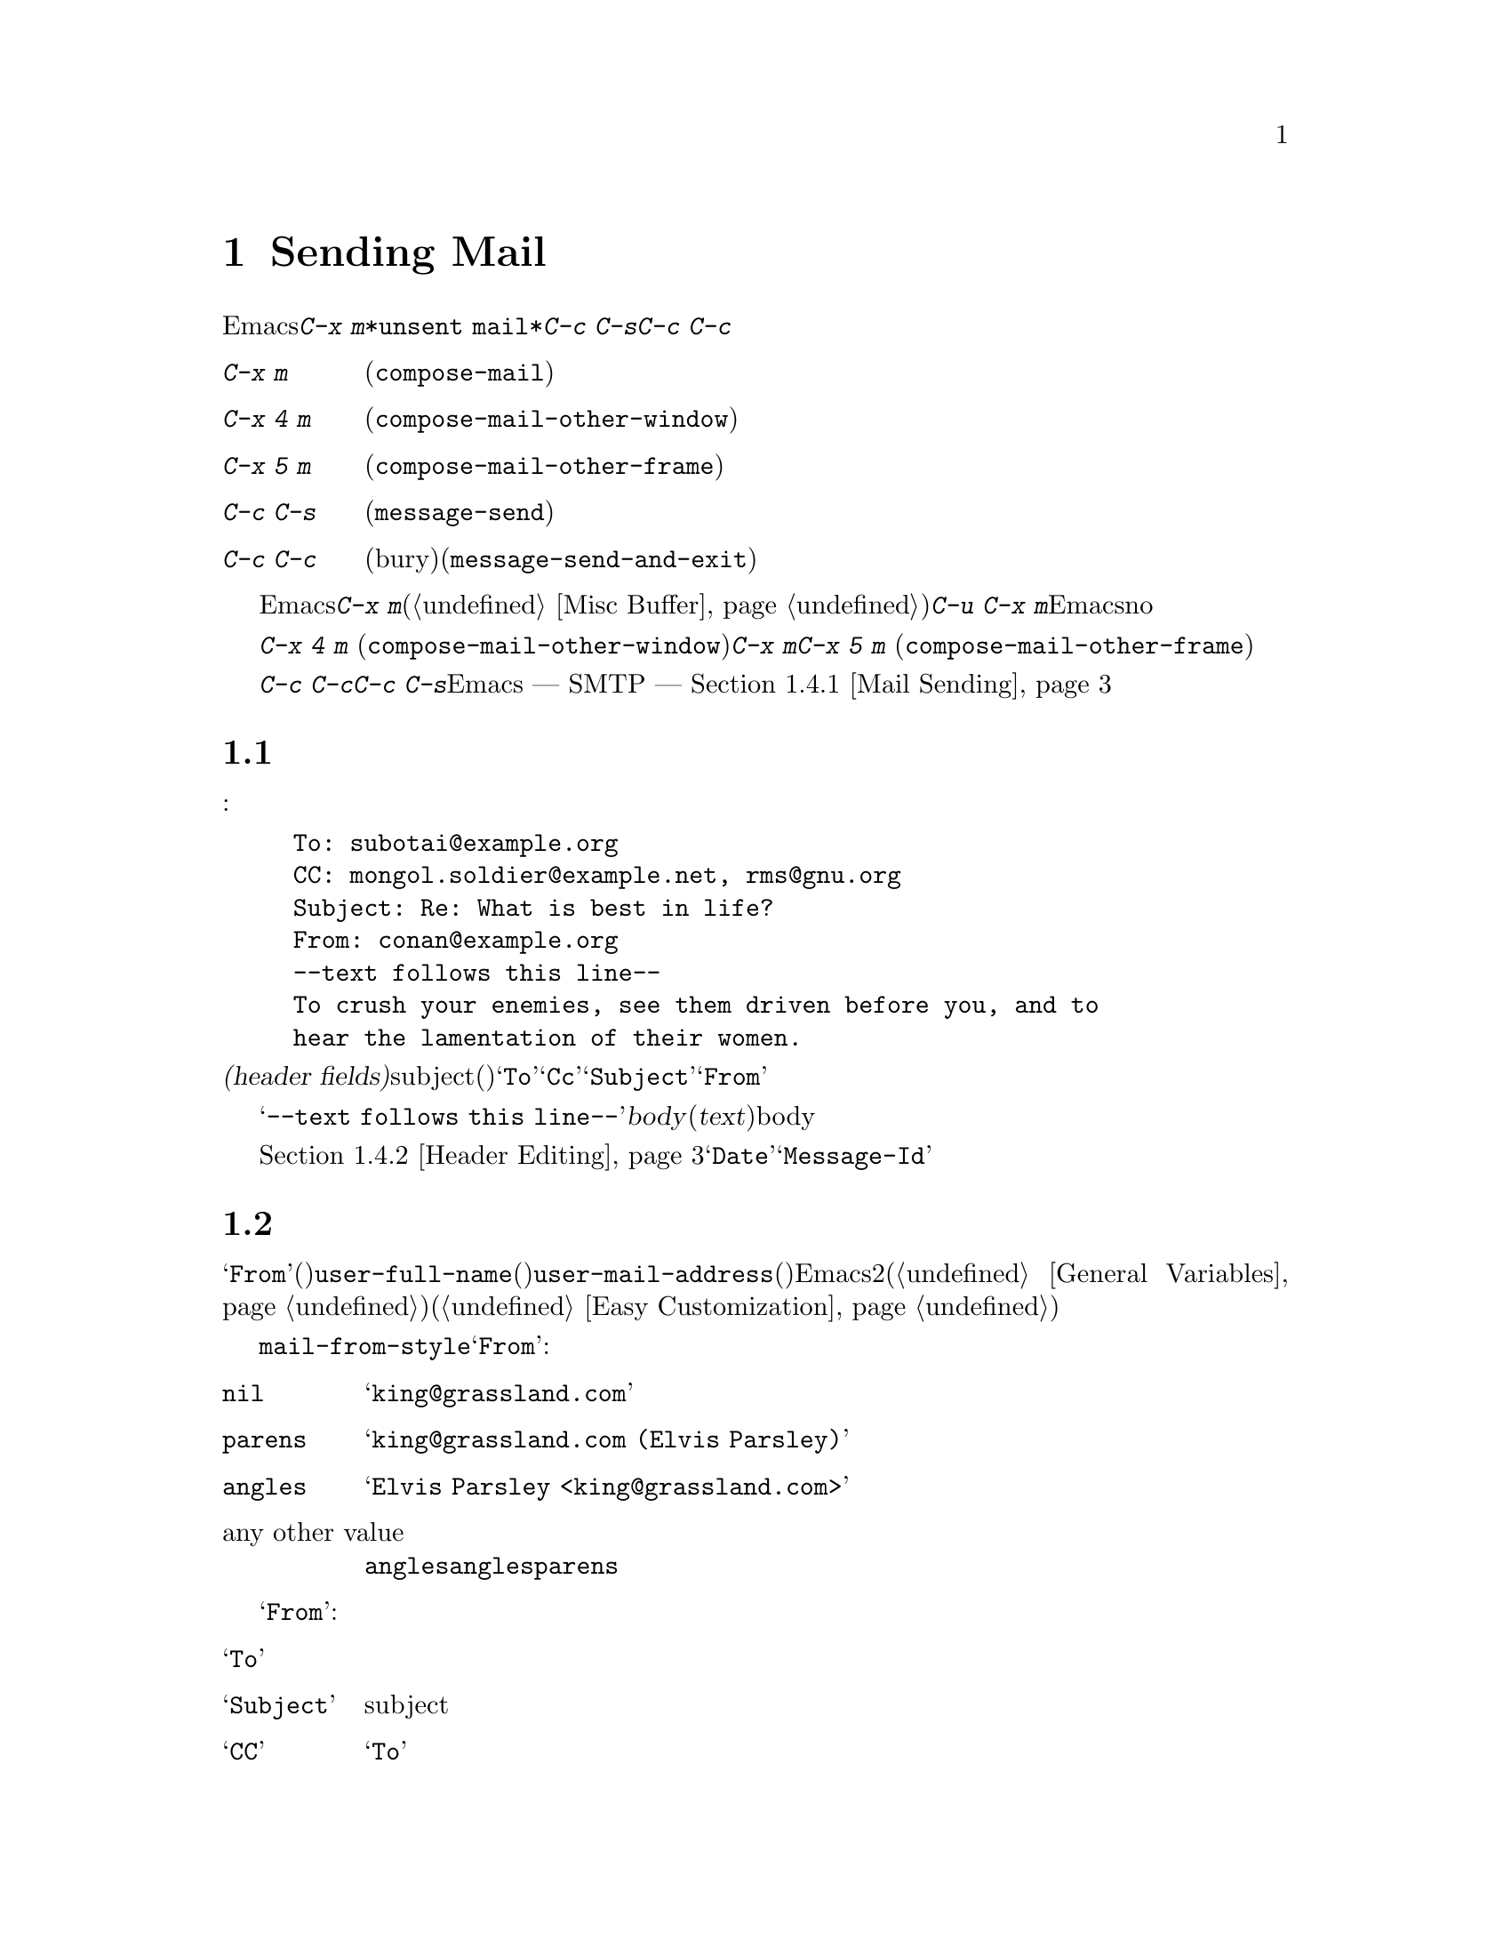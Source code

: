 @c ===========================================================================
@c
@c This file was generated with po4a. Translate the source file.
@c
@c ===========================================================================
@c This is part of the Emacs manual.
@c Copyright (C) 1985-1987, 1993-1995, 1997, 2000-2017 Free Software
@c Foundation, Inc.
@c See file emacs.texi for copying conditions.
@node Sending Mail
@chapter Sending Mail
@cindex sending mail
@cindex mail
@cindex email
@cindex message

@kindex C-x m
@findex compose-mail
  Emacsから電子メールのメッセージを送信するには、@kbd{C-x
m}とタイプします。これはメッセージのテキストとヘッダーを編集できる、@file{*unsent
mail*}という名前のバッファーに切り替えます。編集が終了したら@kbd{C-c C-s}または@kbd{C-c
C-c}とタイプして、それを送信します。

@table @kbd
@item C-x m
メールの作成を開始します(@code{compose-mail})。
@item C-x 4 m
同様ですが、他のウィンドウで行ないます(@code{compose-mail-other-window})。
@item C-x 5 m
同様ですが、新しいフレームで行ないます(@code{compose-mail-other-frame})。
@item C-c C-s
メールバッファーでは、メッセージを送信します(@code{message-send})。
@item C-c C-c
メールバッファーでは、メッセージを送信して、そのバッファーを隠し(bury)ます(@code{message-send-and-exit})。
@end table

  メールバッファーは通常のEmacsバッファーなので、メールの作成中に他のバッファーに切り替えることができます。現在のメールを終了する前に他のメールを送信したい場合は、再度@kbd{C-x
m}とタイプして新しいメールバッファーを開きます、このバッファーは異なる数字が後ろについた名前をもちます(@ref{Misc
Buffer}を参照してください)。@w{@kbd{C-u C-x
m}}のように、プレフィクス引数を指定してコマンドを呼び出した場合、Emacsは最後のメールバッファーに戻って、そのバッファーのメッセージを削除したいか尋ねます。これにnoと答えると、中止した場所から編集を再開できます。

@kindex C-x 4 m
@findex compose-mail-other-window
@kindex C-x 5 m
@findex compose-mail-other-frame
  コマンド@kbd{C-x 4 m} (@code{compose-mail-other-window})は、@kbd{C-x
m}と同じことを行ないますが、これはメールバッファーを別のウィンドウに表示します。コマンド@kbd{C-x 5 m}
(@code{compose-mail-other-frame})は、新しいフレームでこれを行ないます。

  @kbd{C-c C-c}または@kbd{C-c C-s}とタイプしてメールを送信するとき、Emacsはどのようにしてメールを送信するべきか ---
SMTPを通じて直接送信するか、またはほかの方法を使うか --- を尋ねます。詳細は、@ref{Mail Sending}を参照してください。

@menu
* Format: Mail Format.       メールメッセージのフォーマット。
* Headers: Mail Headers.     いくつかの標準的なメールヘッダーフィールドの詳細。
* Aliases: Mail Aliases.     メールアドレスの短縮とグループ化。
* Commands: Mail Commands.   作成するメールを編集するための特別なコマンド。
* Signature: Mail Signature.  各メッセージに署名を追加する。
* Amuse: Mail Amusements.    NSAを混乱させるキーワードや、fortuneのメッセージを累加する。
* Methods: Mail Methods.     他のメール作成方法を使用する。
@end menu

@node Mail Format
@section メールバッファーのフォーマット

  以下はメールバッファーの内容の例です:

@example
To: subotai@@example.org
CC: mongol.soldier@@example.net, rms@@gnu.org
Subject: Re: What is best in life?
From: conan@@example.org
--text follows this line--
To crush your enemies, see them driven before you, and to
hear the lamentation of their women.
@end example

@noindent
メールバッファーのトップは、一連の@dfn{ヘッダーフィールド(header
fields)}です。これは電子メールの受取人、subject(題目)などに関する情報を指定するのに使用されます。上記のバッファー例には@samp{To}、@samp{Cc}、@samp{Subject}、@samp{From}のヘッダーフィールドが含まれています。いくつかのヘッダーフィールドは、それが適切なときは、事前に自動的に初期化されます。

  @samp{--text follows this
line--}という行は、ヘッダーフィールドとメッセージの@dfn{body}(本文、または@dfn{text})を分割します。この行の上にあるすべては、ヘッダーの一部として扱われます。下にあるすべては、bodyとして扱われます。区切り行自体は、実際に送信されるメッセージには含まれません。

  通常の編集コマンドで、ヘッダーフィールドの挿入と編集ができます。ヘッダーフィールドを編集するための特定のコマンドについては、@ref{Header
Editing}を参照してください。@samp{Date}や@samp{Message-Id}のような特定のヘッダーは、通常はメールバッファーでは省略され、メッセージを送信するとき自動的に作成されます。

@node Mail Headers
@section メールヘッダーフィールド
@cindex headers (of mail message)

  メールバッファーのヘッダーフィールドは、行の最初がフィールド名で始まります。フィールド名はコロンで終端されます。フィールド名で大文字小文字は区別されません。コロンとオプションの空白文字の後に、フィールドの内容を記述します。

  好きな名前のヘッダーフィールドを使用できますが、多くの人は通常、一般に認められた意味をもつは、標準的なフィールド名だけを使用します。

@vindex user-full-name
@vindex user-mail-address
  ヘッダーフィールド@samp{From}は、電子メールを送信した人(あとえばあなた)を識別します。これは有効なメールアドレスである必要があります。なぜなら、通常はそのアドレスに返信されるからです。このヘッダーフィールドのデフォルトの内容は、変数@code{user-full-name}(あなたのフルネームを指定します)と@code{user-mail-address}(あなたの電子メールアドレス)から計算されます。いくつかのオペレーティングシステムでは、Emacsはこの2つの変数を環境変数から初期化します(@ref{General
Variables}を参照してください)。この情報が利用不可能か間違っている場合、変数を自分でカスタマイズする必要があります(@ref{Easy
Customization}を参照してください)。

@vindex mail-from-style
  変数@code{mail-from-style}の値は、@samp{From}フィールドの内容をどのようにフォーマットするかを指定します:

@table @asis
@item @code{nil}
@samp{king@@grassland.com}のように、アドレスだけを使用します。
@item @code{parens}
@samp{king@@grassland.com (Elvis Parsley)}のように、アドレスとフルネームの両方を使用します。
@item @code{angles}
@samp{Elvis Parsley <king@@grassland.com>}のように、アドレスとフルネームの両方を使用します。
@item any other value
通常は@code{angles}を使用します。しかし@code{angles}では、構文的に有効にするためにアドレスをクォートしなければならないときは、かわりに@code{parens}を使用します。これがデフォルトです。
@end table

  以下は@samp{From}以外の、一般的に使用されるフィールドの表です:

@table @samp
@item To
メッセージを送信するメールアドレスです。複数のアドレスを記述するには、それらを区切るのにカンマを使用します。

@item Subject
メッセージのsubjectです。

@item CC
メッセージを送信する追加のメールアドレスです。これは@samp{To}と似ていますが、受取人はそのメッセージが自分宛だと思うべきではありません。

@item BCC
実際に送信するメッセージのヘッダーには現れない、追加のメッセージ送信先のメールアドレスです。@samp{BCC}は@dfn{blind carbon
copies}が由来です。

@item FCC
送信されたメッセージのコピーが追加されるべき、ファイルの名前です。ファイルがBabyl形式(Emacs23以前のRmailで使用されていました)の場合、EmacsはBabyl形式で書き込み、それ以外はmbox形式で書き込みます。Rmailバッファーがそのファイルをvisitしている場合、Emacsはそれに合わせて更新します。複数のファイルを指定するには、複数の@samp{FCC}フィールドを使用して、各フィールドに1つのファイル名を記述します。

@item Reply-to
@samp{From}のかわりとなる、返信が送信されるべきアドレスです。これは何らかの理由により、@samp{From}のアドレスが返信を受け取れないときに使用します。

@item Mail-reply-to
このフィールドは@samp{Reply-to}より優先されます。メーリングリストの中には、@samp{Reply-to}を独自の目的(問題の多い、何らかの方法)のために使用しているものがあるため、これが使用されます。

@item Mail-followup-to
follow-upメッセージのための、デフォルトの受取人のために使用する1つ以上のアドレスです。これは通常、登録しているメーリングリストからメッセージを受信するとき、余分なコピーを送らせないようにしたいときに使用します。

@item In-reply-to
返信するメッセージのための識別子です。ほとんどのメールリーダーは、関連するメッセージをまとめてグループ化するためにこの情報を使用します。このヘッダーは通常、Emacsに組み込まれた任意のメールプログラムでメッセージに返信するとき、自動的に充填されます。

@item References
以前の関連するメッセージのための識別子です。@samp{In-reply-to}と同じように、これは通常、自動的に充填されます。
@end table

@noindent
@samp{To}、@samp{CC}、@samp{BCC}のフィールドは何回記述してもよく、また各フィールドにはカンマで括って複数のアドレスを含めることができます。この方法により、メッセージを送信する複数の場所を指定できます。これらのフィールドには継続行も使用できます。フィールドの開始行に続く、空白文字で始まる1行以上の行は、そのフィールドの一部とみなされます。以下は継続行を使用した@samp{To}フィールドの例です:

@example
@group
To: foo@@example.net, this@@example.net,
  bob@@example.com
@end group
@end example

@c There is also mail-specify-envelope-from and mail-envelope-from, but
@c these are probably not topics for the Emacs manual.

@vindex mail-default-headers
  変数@code{mail-default-headers}に文字列をセットすることにより、特定のデフォルトヘッダーを挿入するよう、Emacsに指示できます。これにより@kbd{C-x
m}でメッセージヘッダーにその文字列が挿入されます。たとえば以下は、各メッセージにヘッダー@samp{Reply-to}と@samp{FCC}を追加する例です:

@smallexample
(setq mail-default-headers
      "Reply-to: foo@@example.com\nFCC: ~/Mail/sent")
@end smallexample

@noindent
デフォルトのヘッダーフィールドが、特定のメッセージにたいして適切でない場合、メッセージを送信する前にそれらを編集する必要があります。

@node Mail Aliases
@section Mail Aliases
@cindex mail aliases
@cindex @file{.mailrc} file
@cindex mailrc file
@vindex mail-personal-alias-file

  @dfn{メールエイリアス(mail
aliases)}を定義することができます。これは1つ以上のメールアドレスを意味する短い呼び名です。デフォルトでは、メールエイリアスはファイル@file{~/.mailrc}で定義されます。変数@code{mail-personal-alias-file}をセットすることにより、異なるファイル名を指定できます。

  @file{.mailrc}でエイリアスを定義するには、以下のように記述します:

@example
alias @var{nick} @var{fulladdresses}
@end example

@noindent
これは@var{nick}が@var{fulladdresses}に展開されるという意味で、@var{fulladdresses}は単一のアドレス、またはスペースで区切られた複数のアドレスです。たとえば@code{maingnu}が、@code{gnu@@gnu.org}とあなた自身のローカルのアドレスを意味するよう定義するには、以下の行を記述します:

@example
alias maingnu gnu@@gnu.org local-gnu
@end example

@noindent
アドレスにスペースが含まれる場合は、以下のようにダブルクォートでアドレス全体をクォートします:

@example
alias jsmith "John Q. Smith <none@@example.com>"
@end example

@noindent
その人の名前の部分などのような、アドレスの特定の部分をダブルクォートで括る必要はないことに注意してください。Emacsは必要に応じてそれらを挿入します。たとえば上記のアドレスは@samp{"John
Q. Smith" <none@@example.com>}のように挿入されます。

  Emacsは、@file{.mailrc}でのincludeコマンドも識別します。これらは以下のようなものです:

@example
source @var{filename}
@end example

@noindent
ファイル@file{.mailrc}は、Emacsだけのものではありません。他の多くのメールを閲覧するプログラムが、メールアドレスのためにこれを使用し、他にもさまざまなコマンドが含まれます。しかしEmacsは、エイリアスの定義とインクルードコマンド以外のすべてを無視します。

@findex mail-abbrev-insert-alias
  メールエイリアスはabbrevのように --- つまり、エイリアスの後で単語区切り文字をタイプするとすぐに ---
展開されます。この展開はヘッダーフィールド@samp{To}、@samp{From}、@samp{CC}、@samp{BCC}、@samp{Reply-to}(およびそれらの@samp{Resent-}の変種)だけで展開されます。@samp{Subject}のような、他のヘッダーフィールドでは展開されません。

  コマンド@kbd{M-x
mail-abbrev-insert-alias}を使って、エイリアスされたアドレスを直接挿入することもできます。これは補完つきでエイリアス名を読み取り、ポイント位置にそれの定義を挿入します。

@node Mail Commands
@section Mail Commands
@cindex Message mode
@cindex mode, Message

  @file{*mail*}バッファーのデフォルトのメジャーモードは、Messageモードと呼ばれます。これはTextモードのように振る舞いますが、メッセージをより快適に編集するために、@kbd{C-c}プレフィクスを伴う、追加のコマンドをいくつか提供します。

  このセクションでは、Messageモードで利用可能な、もっとも一般的に使用されるコマンドを説明します。
@ifnottex
Messageモードにはそれ自身のマニュアルがあり、その機能についてより詳細に説明されています。@ref{Top,,Message, message,
Message}を参照してください。
@end ifnottex

@menu
* Mail Sending::             メッセージを送信するコマンド。
* Header Editing::           ヘッダーフィールドに移動して編集するコマンド。
* Citing Mail::              返信するメッセージのクォート。
* Mail Misc::                ファイル添付、スペルチェックなど。
@end menu

@node Mail Sending
@subsection Mail Sending

@table @kbd
@item C-c C-c
そのメッセージを送信して、メールバッファーを隠し(bury)ます(@code{message-send-and-exit})。
@item C-c C-s
そのメッセージを送信して、メールバッファーを選択されたまま残します(@code{message-send})。
@end table

@kindex C-c C-s @r{(Message mode)}
@kindex C-c C-c @r{(Message mode)}
@findex message-send
@vindex message-kill-buffer-on-exit
  メッセージを送信するために通常使用されるコマンドは、@kbd{C-c C-c}
(@code{mail-send-and-exit})です。これはメッセージを送信して、メールバッファーを隠す(bury) ---
つまりバッファーを再選択するときもっとも低い優先順位になるようにします。かわりにメールバッファーをkillしたい場合は、変数@code{message-kill-buffer-on-exit}を@code{t}に変更してください。

@findex message-send-and-exit
  コマンド@kbd{C-c C-s}
(@code{message-send})はメッセージを送信して、そのバッファーを選択されたまま残します。(たとえば新しい送信先のために)メッセージを変更して、再度送信したい場合に、このコマンドを使用します。

@vindex message-send-hook
  メッセージの送信により、フック@code{message-send-hook}が実行されます。メールバッファーがファイルをvisitしているバッファーの場合をのぞき、送信によりメールバッファーは変更なし(unmodified)とマークされます(ファイルをvisitしている場合は、そのファイルを保存したときだけ変更なしとマークされます。このため、同じメッセージを2回送信しても警告はされません)。

@cindex SMTP
@cindex Feedmail
@cindex Sendmail
@cindex Mailclient
@vindex send-mail-function
  変数@code{send-mail-function}は、メッセージの配送方法を制御します。値には、以下の関数のどれか1つを指定します:

@table @code
@item sendmail-query-once
配送方法(このリストの他の項目のうちの1つ)を尋ね、このメッセージにその方法を使用します。@code{smtpmail-send-it}を通じてすでにメールの配送方法を変数にセットしていない場合(以下参照)、これがデフォルトです。

@item smtpmail-send-it
インターネットサービスプロバイダーの対外SMTPメールサーバーのような、外部のメールホストを通じてメールを送信します。そのSMTPサーバーに接続する方法をEmacsに指示していない場合、コマンドはこの情報の入力を求め、それは変数@code{smtpmail-smtp-server}と、ファイル@file{~/.authinfo}に保存されます。@ref{Top,,Emacs
SMTP Library, smtpmail, Sending mail via SMTP}を参照してください。

@item sendmail-send-it
システムのデフォルトの@command{sendmail}プログラム、またはそれと等価なプログラムを使用してメールを送信します。これは、そのシステムがSMTPで直接メールを配送できるように、セットアップされている必要があります。

@item mailclient-send-it
メールバッファーを、システムで指定されたメールクライアントに渡します。詳細はファイル@file{mailclient.el}の、コメントセクションを参照してください。

@item feedmail-send-it
これは@code{sendmail-send-it}と同様ですが、後で送信するためにメッセージをキューできます。詳細は、ファイル@file{feedmail.el}の、コメントセクションを参照してください。
@end table

@vindex sendmail-coding-system
  非@acronym{ASCII}文字を含むメッセージを送信する場合、それらはコーディングシステムでエンコードされる必要があります。コーディングシステムは通常、選択された言語環境(@ref{Language
Environments}を参照してください)により、自動的に指定されます。変数@code{sendmail-coding-system}をセットすることにより、対外に送信するメールのコーディングシステムを明示的に指定することができます(@ref{Recognize
Coding}を参照してください)。そのようにして決定されたコーディングシステムで扱えない文字が、特定のメッセージに含まれる場合、Emacsは利用可能なコーディングシステムのリストを表示して、使用するコーディングシステムの選択を求めます。

@node Header Editing
@subsection メールヘッダーの編集

  Messageモードは、特定のヘッダーフィールドに移動したり、ヘッダーのアドレスを補完する、以下の特別なコマンドを提供します。

@table @kbd
@item C-c C-f C-t
@samp{To}ヘッダーに移動します(@code{message-goto-to})。
@item C-c C-f C-s
@samp{Subject}ヘッダーに移動します(@code{message-goto-subject})。
@item C-c C-f C-c
@samp{CC}ヘッダーに移動します(@code{message-goto-cc})。
@item C-c C-f C-b
@samp{BCC}ヘッダーに移動します(@code{message-goto-bcc})。
@item C-c C-f C-r
@samp{Reply-To}ヘッダーに移動します(@code{message-goto-reply-to})。
@item C-c C-f C-f
@samp{Mail-Followup-To}ヘッダーフィールドに移動します(@code{message-goto-followup-to})。
@item C-c C-f C-w
ファイル名の補完つきで、新しい@samp{FCC}ヘッダーフィールドを追加します(@code{message-goto-fcc})。
@item C-c C-b
メッセージ本文の先頭に移動します(@code{message-goto-body})。
@item @key{TAB}
メールアドレスを補完します(@code{message-tab})。
@end table

@kindex C-c C-f C-t @r{(Message mode)}
@findex message-goto-to
@kindex C-c C-f C-s @r{(Message mode)}
@findex message-goto-subject
@kindex C-c C-f C-c @r{(Message mode)}
@findex message-goto-cc
@kindex C-c C-f C-b @r{(Message mode)}
@findex message-goto-bcc
@kindex C-c C-f C-r @r{(Message mode)}
@findex goto-reply-to
@kindex C-c C-f C-f @r{(Message mode)}
@findex goto-followup-to
@kindex C-c C-f C-w @r{(Message mode)}
@findex message-goto-fcc
  特定のヘッダーフィールドにポイントを移動するコマンドは、すべて@kbd{C-c
C-f}というプレフィクスを指定します(@samp{C-f}は``field''が由来です)。指定したフィールドが存在しない場合、コマンドは新たにそれを作成します(例外は@code{mail-fcc}で、これは毎回新たなフィールドを作成します)。

@kindex C-c C-b @r{(Message mode)}
@findex mail-text
  コマンド@kbd{C-c C-b} (@code{message-goto-body})は、ポイントをヘッダー区切り行の下 ---
つまり本文の先頭にポイントを移動します。

@findex message-tab
@kindex TAB @r{(Message mode)}
  @samp{To:}、@samp{CC:}、@samp{BCC:}のようなアドレスを含むヘッダーフィールドを編集しているときは、@key{TAB}
(@code{message-tab})をタイプすることにより、アドレスを補完できます。これは2つの方法にもとづいて、そのアドレスにタイプするフルネームを挿入しようと試みます。まず複数のディレクトリーサーバープロトコルを認識するEUDCライブラリーを試み(@ref{Top,,EUDC,eudc,
The Emacs Unified Directory
Client}を参照してください)、それに失敗したときはメールエイリアスによりアドレスの展開を試みます(@ref{Mail
Aliases}を参照してください)。メール本文のような、アドレスを要求しないヘッダーフィールドにポイントがあるとき、@key{TAB}はタブ文字を挿入するだけです。

@node Citing Mail
@subsection Citing Mail
@cindex citing mail

@table @kbd
@item C-c C-y
選択されたメッセージを、引用のためにメールリーダーからyankします(@code{message-yank-original})。
@item C-c C-q
他のメッセージから引用された各パラグラフをフィルします(@code{message-fill-yanked-message})。
@end table

@kindex C-c C-y @r{(Message mode)}
@findex message-yank-original
@findex message-yank-prefix
  @kbd{C-c C-y}
(@code{message-yank-original})を使用して、返信するメッセージから``引用(cite)''することができます。これは、そのメッセージのテキストをメールバッファーに挿入します。このコマンドは、Rmailのように、Emacsから実行されるメールリーダーから呼び出されたときだけ機能します。

  デフォルトでは、Emacsは引用されたテキストの各行の前に、文字列@samp{>}を挿入します。このプレフィクス文字列は、変数@code{message-yank-prefix}で指定されます。プレフィクス引数を指定して@code{message-yank-original}を呼び出した場合、引用のためのプレフィクスは挿入されません。

@kindex C-c C-q @r{(Message mode)}
@findex mail-fill-yanked-message
  @kbd{C-c C-y}を使用した後で、@kbd{C-c C-q}
(@code{message-fill-yanked-message})とタイプして、引用されたメッセージのパラグラフをフィルできます。@kbd{C-c
C-q}の1つの使い方としては、そのようなパラグラフのすべてを個別にフィルすることです。クォートされたメッセージの1つのパラグラフをフィルするには、@kbd{M-q}を使います。フィルが、あなたが使用している引用プレフィクスを自動的に処理しない場合は、フィルプレフィクスを明示的にセットしてみてください。@ref{Filling}を参照してください。

@vindex mail-citation-hook
  フック@code{mail-citation-hook}を通じて、メールの引用をカスタマイズできます。たとえば、より柔軟な引用を提供するSuperciteパッケージを使うことができます(@ref{Introduction,,,sc,
Supercite}を参照してください)。

@node Mail Misc
@subsection メール、その他

@kindex C-c C-a @r{(Message mode)}
@findex mml-attach-file
@cindex MIME
@cindex Multipurpose Internet Mail Extensions
  メールバッファーで@kbd{C-c C-a}
(@code{mml-attach-file})とタイプすることにより、送信するメッセージに、ファイルを@dfn{添付(attach)}できます。添付は、@acronym{MIME}(Multipurpose
Internet Mail Extensions)標準を使って行なわれます。

  @code{mml-attach-file}コマンドはファイル名と、添付ファイルの@dfn{content
type(内容のタイプ)}、@dfn{description(説明)}、@dfn{disposition(性質)}の入力を求めます。通常content
typeは自動的に検知されます。単に@key{RET}とタイプすると、そのデフォルトが適用されます。descriptionは1行のテキストで、そのメールの受取人には添付ファイルの隣に表示されます。これは空にすることもできます。dispositionは@samp{inline}(デフォルト)、または@samp{attachment}のどちらかです。@samp{inline}の場合、メッセージ本文に添付ファイルへのリンクが表示され、@samp{attachment}の場合は、本文とは別にリンクが表示されます。

@findex mail-add-attachment
  @code{mml-attach-file}コマンドは、Messageモードに特有なコマンドです。Mailモードではかわりに、@kbd{mail-add-attachment}を使用します。これはファイル名の入力だけを求め、content
typeとdispositionは自動的に決定されます。添付ファイルの説明を含めたい場合は、それをメッセージの本文にタイプしてください。

  添付ファイルの実際の内容は、メールバッファーには挿入されません。かわりに、以下のような代替テキストがメールバッファーに挿入されます:

@smallexample
<#part type="text/plain" filename="~/foo.txt" disposition=inline>
<#/part>
@end smallexample

@noindent
@kbd{C-c C-c}または@kbd{C-c C-s}でメッセージを送信するとき、それと一緒に添付ファイルも送信されます。

@findex ispell-message
  メッセージを作成しているとき、@kbd{M-x
ispell-message}とタイプして、メッセージテキストのスペル訂正を行なうことができます。受信メッセージから送信用の下書きにyankした場合、このコマンドはyankされたテキストをスキップして、あなた自身が挿入したテキストだけをチェックします(このコマンドはインデント、またはあなたの入力と引用された行を区別する@code{mail-yank-prefix}を調べます)。@ref{Spelling}を参照してください。

@vindex message-mode-hook
@vindex message-setup-hook
  Messageモードをオンに切り替えると(@kbd{C-x
m}は自動的にこれを行ないます)、ノーマルフックの@code{text-mode-hook}と@code{message-mode-hook}が自動的に実行されます。新しい送信メッセージの初期化では、ノーマルフック@code{message-setup-hook}が実行されます。メールバッファーの外観を変更したい場合は、このフックを使うことができます。@ref{Hooks}を参照してください。

  これらのフックの主な違いは、それらが呼び出されるタイミングだけです。@kbd{C-x m},
@code{message-mode-hook}とタイプしたときは、メールバッファーが作成された直後に@code{message-mode-hook}が実行されます。その後@code{message-setup}関数がそのバッファーのデフォルトの内容を挿入します。これらのデフォルトの内容が挿入された後に、@code{message-setup-hook}が実行されます。

  既存のメッセージにたいして、@kbd{C-x
m}で作成を継続する場合、そのメールバッファーに切り替えた直後に、@code{message-mode-hook}が実行されます。バッファーが変更されていない場合、またはそれを削除して新たに作成を開始する場合には、デフォルトの内容が挿入された後に、@code{message-setup-hook}が実行されます。

@node Mail Signature
@section Mail Signature

@cindex mail signature
@vindex message-signature-file
@vindex message-signature
  各メッセージの最後に標準的なテキストの断片 --- @dfn{メール署名(mail signature)} ---
を追加できます。この署名には、あなたの電話番号や住所などの情報を含めることができます。変数@code{message-signature}は、Emacsがメール署名を扱う方法を決定します。

  @code{message-signature}のデフォルト値は@code{t}です。これはメール署名をファイル@file{~/.signature}から探すことを意味します。ファイルが存在する場合、そのファイルの内容がメールバッファーの最後に自動的に挿入されます。変数@code{message-signature-file}を通じて署名ファイルを変更できます。

  @code{message-signature}を文字列に変更すると、それは署名のテキストを直接指定することになります。

@kindex C-c C-w @r{(Message mode)}
@findex message-insert-signature
  @code{message-signature}を@code{nil}に変更した場合、Emacsはメール署名を自動的に挿入しません。メールバッファーで@kbd{C-c
C-w}
(@code{message-insert-signature})とタイプすることにより、メール署名を挿入できます。この場合も、Emacsは署名ファイルから署名を探します。

@vindex mail-signature-file
@vindex mail-signature
  メールを作成するのにMessageモードではなくMailモードを使用する場合、どのようにして署名を送るか決定する変数は、@code{mail-signature}と@code{mail-signature-file}になります。

  慣例により、メール署名は行の内容が@samp{--
}であることによりマークされるべきです。署名にこのプレフィクスがない場合、このプレフィクスが追加されます。署名は4行を超えないようにするべきです。

@node Mail Amusements
@section Mail Amusements

@findex spook
@cindex NSA
  @kbd{M-x
spook}は、送信するメールメッセージに、ランダムに選択されたキーワードの行を追加します。これらのキーワードは、あなたが何らかの破壊活動を企てていると思わせるような単語のリストから選択されます。

  この機能の背後にあるアイデアは、NSA@footnote{The US National Security
Agency.}や他の情報機関が、かれらが関心をもつキーワードを含むすべてのインターネットメールのメッセージを監視しているという疑惑です(そのような政府機関は、``やっていない''と言いますが、もちろんかれらはそう言うでしょう)。このアイデアは、もし多くの人々がメッセージに不審な単語を含めれば、政府機関は不審な入力で手一杯になり、やがて最後はそれらを読むのを止めるだろうというものです。これが本当かどうかはわかりませんが、少なくとも人々を楽しませることができます。

@findex fortune-to-signature
@cindex fortune cookies
  @code{fortune}プログラムを使用して、送信メールにフォーチューンクッキー(fortune
cookie)メッセージを追加できます。これを行なうには@code{mail-setup-hook}に@code{fortune-to-signature}を追加してください。

@example
(add-hook 'mail-setup-hook 'fortune-to-signature)
@end example

@noindent
多分、これを使う前に変数@code{fortune-file}をセットする必要があるでしょう。

@node Mail Methods
@section メール作成方法
@cindex mail-composition methods
@cindex Mail mode
@cindex mode, Mail

@cindex MH mail interface
@cindex Message mode for sending mail
  このチャプターでは、メールを編集したり送信する通常のEmacsモードである、Messageモードを説明してきました。これは、いくつかの利用可能なモードのうちの1つに過ぎません。Emacs23.2以前では、デフォルトのモードはMailモードで、これは多くの点でMessageモードに似ていますが、MIMEサポートのような機能がありません。その他の利用可能なモードはMH-Eです(@ref{Top,,MH-E,mh-e,
The Emacs Interface to MH}を参照してください)。

@vindex mail-user-agent
  これらの@dfn{メールユーザーエージェント(mail user
agents)}から、メールを編集したり送信するための、好みの方法を選択できます。コマンド@code{C-x m}、@code{C-x 4
m}、@code{C-x 5
m}は指定されたエージェントを使用するので、Emacsでメールを送信する他の様々な部分(たとえばバグリポーターなど、@ref{Bugs}を参照してください)もこれを行ないます。メールユーザーエージェントを指定するには、変数@code{mail-user-agent}をカスタマイズします。現在のところ、正式な値には@code{message-user-agent}(Messageモード)、@code{sendmail-user-agent}(Mailモード)、@code{gnus-user-agent}、@code{mh-e-user-agent}が含まれます。

  他のメール作成方法を選択した場合、メールバッファーとMessageモードに関するこのチャプターの情報は適用できません。他の方法は違うバッファーで異なるフォーマットのテキストを使用し、コマンドも異なります。

@vindex read-mail-command
  同様に、メールを読むための好みの方法を指定するには、変数@code{read-mail-command}をカスタマイズします。デフォルトは@code{rmail}です(@ref{Rmail}を参照してください)。
